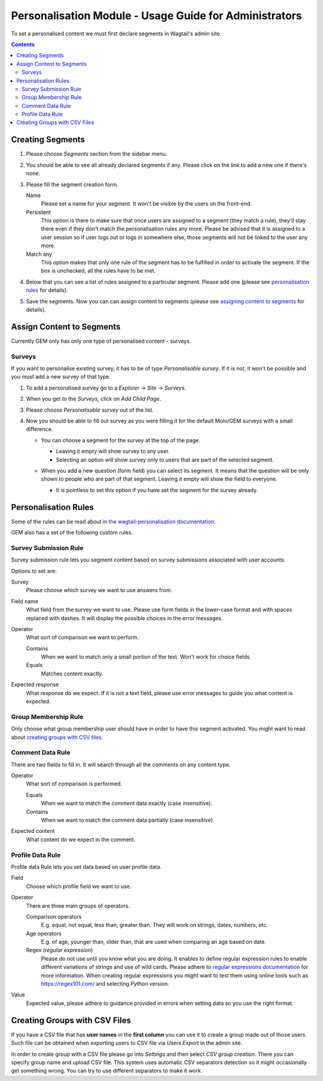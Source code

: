 Personalisation Module - Usage Guide for Administrators
=======================================================
To set a personalised content we must first declare segments in Wagtail's admin site.

.. contents::

Creating Segments
~~~~~~~~~~~~~~~~~
#. Please choose *Segments* section from the sidebar menu.
#. You should be able to see all already declared segments if any. Please click on the link to add a new one if there's none.

   .. image:: http://i.imgur.com/xw3uglD.png

#. Please fill the segment creation form.

   Name
       Please set a name for your segment. It won't be visible by the users on the front-end.

   Persistent
       This option is there to make sure that once users are assigned to a segment (they match a rule), they'll stay there even if they don't match the personalisation rules any more. Please be advised that it is assigned to a user session so if user logs out or logs in somewhere else, those segments will not be linked to the user any more.

   Match any
       This option makes that only one rule of the segment has to be fulfilled in order to activate the segment. If the box is unchecked, all the rules have to be met.

#. Below that you can see a list of rules assigned to a particular segment. Please add one (please see `personalisation rules <#personalisation-rules>`_ for details).
#. Save the segments. Now you can can assign content to segments (please see `assigning content to segments <#assign-content-to-segments>`_ for details).

Assign Content to Segments
~~~~~~~~~~~~~~~~~~~~~~~~~~
Currently GEM only has only one type of personalised content - surveys.

Surveys
*******
If you want to personalise existing survey, it has to be of type *Personalisable survey*. If it is not, it won't be possible and you must add a new survey of that type.

#. To add a personalised survey go to a *Explorer* → *Site* → *Surveys*.
#. When you get to the *Surveys*, click on *Add Child Page*.

   .. image:: https://i.imgur.com/3Bp5nnX.png

#. Please choose *Personalisable survey* out of the list.

   .. image:: https://i.imgur.com/W8qOmD3.png

#. Now you should be able to fill out survey as you were filling it for the default Molo/GEM surveys with a small difference.

   * You can choose a segment for the survey at the top of the page.

     * Leaving it empty will show survey to any user.
     * Selecting an option will show survey only to users that are part of the selected segment.

   * When you add a new question (form field) you can select its segment. It means that the question will be only shown to people who are part of that segment. Leaving it empty will show the field to everyone.

     .. image:: https://i.imgur.com/Rhfbo0I.png

     * It is pointless to set this option if you have set the segment for the survey already.

Personalisation Rules
~~~~~~~~~~~~~~~~~~~~~
Some of the rules can be read about in `the wagtail-personalisation documentation <https://wagtail-personalisation.readthedocs.io/en/latest/default_rules.html>`_.

GEM also has a set of the following custom rules.

Survey Submission Rule
**********************
Survey submission rule lets you segment content based on survey submissions associated with user accounts.

Options to set are:

Survey
    Please choose which survey we want to use answers from.

Field name
    What field from the survey we want to use. Please use form fields in the lower-case format and with spaces replaced with dashes. It will display the possible choices in the error messages.

Operator
    What sort of comparison we want to perform.

    Contains
        When we want to match only a small portion of the text. Won't work for choice fields.

    Equals
        Matches content exactly.

Expected response
    What response do we expect. If it is not a text field, please use error messages to guide you what content is expected.

Group Membership Rule
*********************
Only choose what group membership user should have in order to have this segment activated. You might want to read about `creating groups with CSV files <#creating-groups-with-csv-files>`_.

Comment Data Rule
*****************
There are two fields to fill in. It will search through all the comments on any content type.

Operator
    What sort of comparison is performed.

    Equals
        When we want to match the comment data exactly (case insensitive).

    Contains
        When we want to match the comment data partially (case insensitive).

Expected content
    What content do we expect in the comment.

Profile Data Rule
*****************
Profile data Rule lets you set data based on user profile data.

Field
    Choose which profile field we want to use.

Operator
    There are three main groups of operators.

    Comparison operators
        E.g. equal, not equal, less than, greater than. They will work on strings, dates, numbers, etc.

    Age operators
        E.g. of age, younger than, older than, that are used when comparing an age based on date.

    Regex (*regular expression*)
        Please do not use until you know what you are doing. It enables to define regular expression rules to enable different variations of strings and use of wild cards. Please adhere to `regular expressions documentation <https://docs.python.org/3.7/howto/regex.html#regex-howto>`_ for more information. When creating regular expressions you might want to test them using online tools such as https://regex101.com/ and selecting *Python* version.

Value
    Expected value, please adhere to guidance provided in errors when setting data so you use the right format.

Creating Groups with CSV Files
~~~~~~~~~~~~~~~~~~~~~~~~~~~~~~
If you have a CSV file that has **user names** in the **first column** you can use it to create a group made out of those users. Such file can be obtained when exporting users to CSV file via *Users Export* in the admin site.

In order to create group with a CSV file please go into *Settings* and then select *CSV group creation*. There you can specify group name and upload CSV file. This system uses automatic CSV separators detection so it might occasionally get something wrong. You can try to use different separators to make it work.
